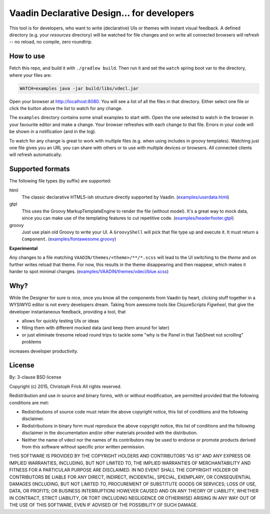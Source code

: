 ===========================================
Vaadin Declarative Design... for developers
===========================================

This tool is for developers, who want to write (declarative) UIs or themes
with instant visual feedback.  A defined directory (e.g. your `resources`
directory) will be watched for file changes and on write all connected
browsers will refresh -- no reload, no compile, zero roundtrip.


How to use
==========

Fetch this repo, and build it with ``./gradlew build``.  Then run it and set
the ``watch`` spring boot var to the directory, where your files are:

.. code:: shell

        WATCH=examples java -jar build/libs/vdecl.jar

Open your browser at http://localhost:8080.  You will see a list of all the
files in that directory.  Either select one file or click the button above the
list to watch for any change.

.. image:: doc/img/vdecl-in-action.gif

The ``examples`` directory contains some small examples to start with.  Open
the one selected to watch in the browser in your favourite editor and make a
change.  Your browser refreshes with each change to that file.  Errors in your
code will be shown in a notification (and in the log).

To watch for any change is great to work with multiple files (e.g. when using
includes in groovy templates).  Watching just one file gives you an URL you
can share with others or to use with multiple devices or browsers.  All
connected clients will refresh automatically.


Supported formats
=================

The following file types (by suffix) are supported:

html
 The classic declarative HTML5-ish structure directly supported by Vaadin.
 (`<examples/userdata.html>`_)

gtpl
 This uses the Groovy MarkupTemplateEngine to render the file (without
 model).  It's a great way to mock data, since you can make use of the
 templating features to cut repetitive code.
 (`<examples/headerfooter.gtpl>`_)

groovy
 Just use plain old Groovy to write your UI.  A ``GroovyShell`` will pick that
 file type up and execute it.  It must return a ``Component``.
 (`<examples/fontawesome.groovy>`_)

**Experimental**

Any changes to a file matching ``VAADIN/themes/<theme>/**/*.scss`` will
lead to the UI switching to the `theme` and on further writes reload that
theme.  For now, this results in the theme disappearing and then reappear,
which makes it harder to spot minimal changes.
(`<examples/VAADIN/themes/vdecl/blue.scss>`_)


Why?
====

While the Designer for sure is nice, once you know all the components from
Vaadin by heart, clicking stuff together in a WYSIWYG editor is not every
developers dream.  Taking from awesome tools like ClojureScripts *Figwheel*,
that give the developer instantaneous feedback, providing a tool, that 

- allows for quickly testing UIs or ideas

- filling them with different mocked data (and keep them around for later)
  
- or just eliminate tiresome reload round trips to tackle some "why is the
  Panel in that TabSheet not scrolling" problems

increases developer productivity.


License
=======

By: 3-clause BSD license

Copyright (c) 2015, Christoph Frick
All rights reserved.

Redistribution and use in source and binary forms, with or without
modification, are permitted provided that the following conditions are met:

* Redistributions of source code must retain the above copyright notice, this
  list of conditions and the following disclaimer.

* Redistributions in binary form must reproduce the above copyright notice,
  this list of conditions and the following disclaimer in the documentation
  and/or other materials provided with the distribution.

* Neither the name of vdecl nor the names of its
  contributors may be used to endorse or promote products derived from
  this software without specific prior written permission.

THIS SOFTWARE IS PROVIDED BY THE COPYRIGHT HOLDERS AND CONTRIBUTORS "AS IS"
AND ANY EXPRESS OR IMPLIED WARRANTIES, INCLUDING, BUT NOT LIMITED TO, THE
IMPLIED WARRANTIES OF MERCHANTABILITY AND FITNESS FOR A PARTICULAR PURPOSE ARE
DISCLAIMED. IN NO EVENT SHALL THE COPYRIGHT HOLDER OR CONTRIBUTORS BE LIABLE
FOR ANY DIRECT, INDIRECT, INCIDENTAL, SPECIAL, EXEMPLARY, OR CONSEQUENTIAL
DAMAGES (INCLUDING, BUT NOT LIMITED TO, PROCUREMENT OF SUBSTITUTE GOODS OR
SERVICES; LOSS OF USE, DATA, OR PROFITS; OR BUSINESS INTERRUPTION) HOWEVER
CAUSED AND ON ANY THEORY OF LIABILITY, WHETHER IN CONTRACT, STRICT LIABILITY,
OR TORT (INCLUDING NEGLIGENCE OR OTHERWISE) ARISING IN ANY WAY OUT OF THE USE
OF THIS SOFTWARE, EVEN IF ADVISED OF THE POSSIBILITY OF SUCH DAMAGE.
